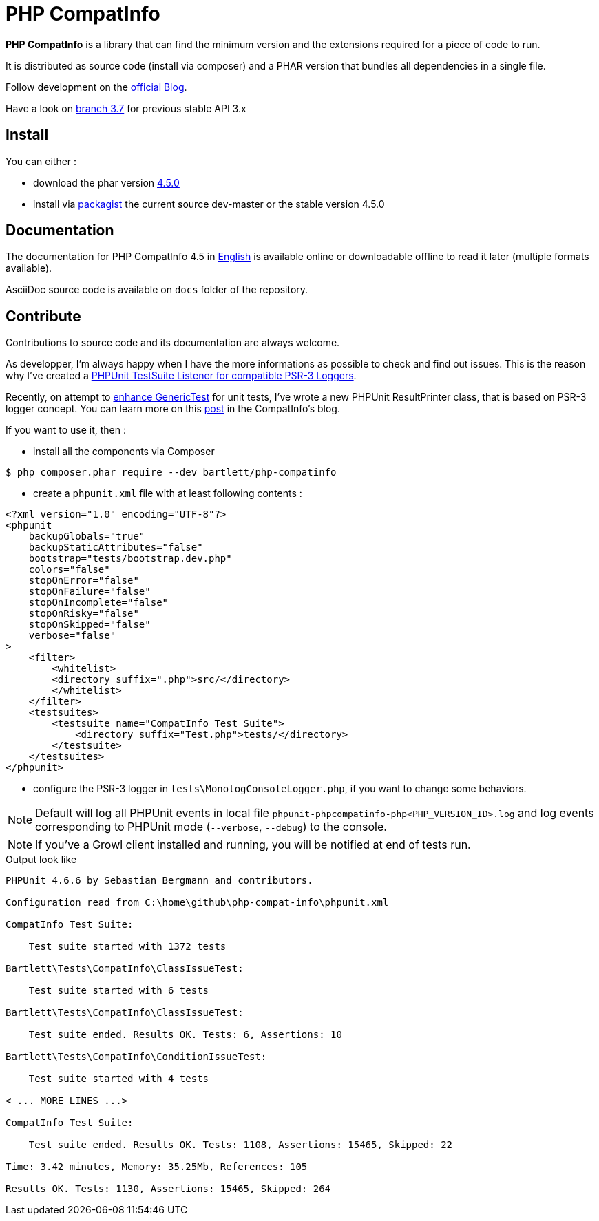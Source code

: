 = PHP CompatInfo

**PHP CompatInfo** is a library that
can find the minimum version and the extensions required for a piece of code to run.

It is distributed as source code (install via composer) and a PHAR version
that bundles all dependencies in a single file.

Follow development on the http://php5.laurent-laville.org/compatinfo/blog[official Blog].

Have a look on https://github.com/llaville/php-compat-info/tree/3.7[branch 3.7] for previous stable API 3.x

== Install

You can either :

* download the phar version http://bartlett.laurent-laville.org/get/phpcompatinfo-4.5.0.phar[4.5.0]
* install via https://packagist.org/packages/bartlett/php-compatinfo/[packagist] the current source dev-master or the stable version 4.5.0

== Documentation

The documentation for PHP CompatInfo 4.5
in http://php5.laurent-laville.org/compatinfo/manual/4.5/en/[English]
is available online or downloadable offline to read it later (multiple formats available).

AsciiDoc source code is available on `docs` folder of the repository.

== Contribute

Contributions to source code and its documentation are always welcome.

As developper, I'm always happy when I have the more informations as possible to check and find out issues.
This is the reason why I've created a https://github.com/llaville/phpunit-LoggerTestListener[PHPUnit TestSuite Listener for compatible PSR-3 Loggers].

Recently, on attempt to https://github.com/llaville/php-compat-info/issues/189[enhance GenericTest] for unit tests,
I've wrote a new PHPUnit ResultPrinter class, that is based on PSR-3 logger concept.
You can learn more on this http://php5.laurent-laville.org/compatinfo/blog/201505-PHPUnit-ResultPrinter.html[post]
in the CompatInfo's blog.

If you want to use it, then :

- install all the components via Composer

[source,bash]
----
$ php composer.phar require --dev bartlett/php-compatinfo
----

- create a `phpunit.xml` file with at least following contents :

[source,xml]
----
<?xml version="1.0" encoding="UTF-8"?>
<phpunit
    backupGlobals="true"
    backupStaticAttributes="false"
    bootstrap="tests/bootstrap.dev.php"
    colors="false"
    stopOnError="false"
    stopOnFailure="false"
    stopOnIncomplete="false"
    stopOnRisky="false"
    stopOnSkipped="false"
    verbose="false"
>
    <filter>
        <whitelist>
        <directory suffix=".php">src/</directory>
        </whitelist>
    </filter>
    <testsuites>
        <testsuite name="CompatInfo Test Suite">
            <directory suffix="Test.php">tests/</directory>
        </testsuite>
    </testsuites>
</phpunit>
----

- configure the PSR-3 logger in `tests\MonologConsoleLogger.php`, if you want to change some behaviors.

NOTE: Default will log all PHPUnit events in local file `phpunit-phpcompatinfo-php<PHP_VERSION_ID>.log`
and log events corresponding to PHPUnit mode (`--verbose`, `--debug`) to the console.

NOTE: If you've a Growl client installed and running, you will be notified at end of tests run.

.Output look like
----
PHPUnit 4.6.6 by Sebastian Bergmann and contributors.

Configuration read from C:\home\github\php-compat-info\phpunit.xml

CompatInfo Test Suite:

    Test suite started with 1372 tests

Bartlett\Tests\CompatInfo\ClassIssueTest:

    Test suite started with 6 tests

Bartlett\Tests\CompatInfo\ClassIssueTest:

    Test suite ended. Results OK. Tests: 6, Assertions: 10

Bartlett\Tests\CompatInfo\ConditionIssueTest:

    Test suite started with 4 tests

< ... MORE LINES ...>

CompatInfo Test Suite:

    Test suite ended. Results OK. Tests: 1108, Assertions: 15465, Skipped: 22

Time: 3.42 minutes, Memory: 35.25Mb, References: 105

Results OK. Tests: 1130, Assertions: 15465, Skipped: 264
----
